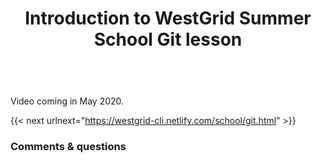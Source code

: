 #+title: Introduction to WestGrid Summer School Git lesson
#+description: Video
#+colordes: #5c8a6f
#+slug: intro

#+OPTIONS: toc:nil

#+BEGIN_export html
<br>
Video coming in May 2020.
<br>
#+END_export

{{< next urlnext="https://westgrid-cli.netlify.com/school/git.html" >}}

*** Comments & questions
